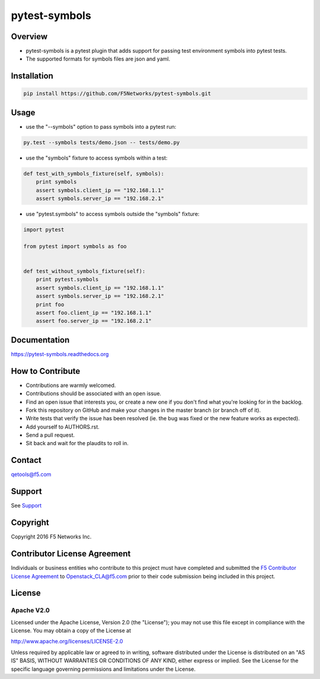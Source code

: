 pytest-symbols
==============

|Build Status|

Overview
--------

-  pytest-symbols is a pytest plugin that adds support for passing test
   environment symbols into pytest tests.
-  The supported formats for symbols files are json and yaml.

Installation
------------

.. code:: shell

    pip install https://github.com/F5Networks/pytest-symbols.git

Usage
-----

-  use the "--symbols" option to pass symbols into a pytest run:

.. code:: shell

    py.test --symbols tests/demo.json -- tests/demo.py

-  use the "symbols" fixture to access symbols within a test:

.. code:: python

    def test_with_symbols_fixture(self, symbols):
        print symbols
        assert symbols.client_ip == "192.168.1.1"
        assert symbols.server_ip == "192.168.2.1"

-  use "pytest.symbols" to access symbols outside the "symbols" fixture:

.. code:: python

    import pytest

    from pytest import symbols as foo


    def test_without_symbols_fixture(self):
        print pytest.symbols
        assert symbols.client_ip == "192.168.1.1"
        assert symbols.server_ip == "192.168.2.1"    
        print foo
        assert foo.client_ip == "192.168.1.1"
        assert foo.server_ip == "192.168.2.1"

Documentation
-------------

https://pytest-symbols.readthedocs.org

How to Contribute
-----------------

-  Contributions are warmly welcomed.
-  Contributions should be associated with an open issue.
-  Find an open issue that interests you, or create a new one if you
   don't find what you're looking for in the backlog.
-  Fork this repository on GitHub and make your changes in the master
   branch (or branch off of it).
-  Write tests that verify the issue has been resolved (ie. the bug was
   fixed or the new feature works as expected).
-  Add yourself to AUTHORS.rst.
-  Send a pull request.
-  Sit back and wait for the plaudits to roll in.

Contact
-------

qetools@f5.com

Support
-------

See `Support <SUPPORT.rst>`__

Copyright
---------

Copyright 2016 F5 Networks Inc.

Contributor License Agreement
-----------------------------

Individuals or business entities who contribute to this project must
have completed and submitted the `F5 Contributor License
Agreement <http://f5-openstack-docs.readthedocs.org/en/latest/cla_landing.html>`__
to Openstack\_CLA@f5.com prior to their code submission being included
in this project.

License
-------

Apache V2.0
^^^^^^^^^^^

Licensed under the Apache License, Version 2.0 (the "License"); you may
not use this file except in compliance with the License. You may obtain
a copy of the License at

http://www.apache.org/licenses/LICENSE-2.0

Unless required by applicable law or agreed to in writing, software
distributed under the License is distributed on an "AS IS" BASIS,
WITHOUT WARRANTIES OR CONDITIONS OF ANY KIND, either express or implied.
See the License for the specific language governing permissions and
limitations under the License.

.. |Build Status| image:: https://travis-ci.org/F5Networks/pytest-symbols.svg?branch=master
   :target: https://travis-ci.org/F5Networks/pytest-symbols

